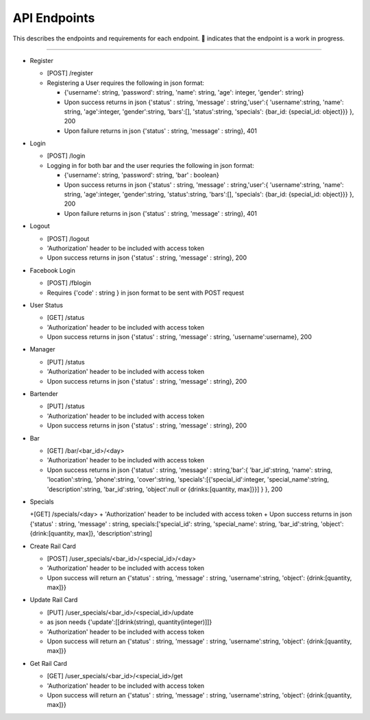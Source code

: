 API Endpoints
=====================

This describes the endpoints and requirements for each endpoint.  |WIP| indicates that the endpoint is a work in progress.


---------------------

+ Register

  + [POST] /register
  + Registering a User requires the following in json format:

    + {'username': string, 'password': string, 'name': string, 'age': integer, 'gender': string}
    + Upon success returns in json {'status' : string, 'message' : string,'user':{ 'username':string, 'name': string, 'age':integer, 'gender':string, 'bars':[], 'status':string, 'specials': {bar_id: {special_id: object}}} }, 200
    + Upon failure returns in json {'status' : string, 'message' : string}, 401

+ Login

  + [POST] /login
  + Logging in for both bar and the user requries the following in json format:

    + {'username': string, 'password': string, 'bar' : boolean}
    + Upon success returns in json {'status' : string, 'message' : string,'user':{ 'username':string, 'name': string, 'age':integer, 'gender':string, 'status':string, 'bars':[], 'specials': {bar_id: {special_id: object}}} }, 200
    + Upon failure returns in json {'status' : string, 'message' : string}, 401

+ Logout

  + [POST] /logout
  + 'Authorization' header to be included with access token
  + Upon success returns in json {'status' : string, 'message' : string}, 200

+ Facebook Login

  + [POST] /fblogin
  + Requires {'code' : string } in json format to be sent with POST request

+ User Status

  + [GET] /status
  + 'Authorization' header to be included with access token
  + Upon success returns in json {'status' : string, 'message' : string, 'username':username}, 200

+ Manager

  + [PUT] /status
  + 'Authorization' header to be included with access token
  + Upon success returns in json {'status' : string, 'message' : string}, 200

+ Bartender

  + [PUT] /status
  + 'Authorization' header to be included with access token
  + Upon success returns in json {'status' : string, 'message' : string}, 200

+ Bar

  + [GET] /bar/<bar_id>/<day>
  + 'Authorization' header to be included with access token
  + Upon success returns in json {'status' : string, 'message' : string,'bar':{ 'bar_id':string, 'name': string, 'location':string, 'phone':string, 'cover':string, 'specials':[{'special_id':integer, 'special_name':string, 'description':string, 'bar_id':string, 'object':null or {drinks:[quantity, max]}}] } }, 200

+ Specials

  +[GET] /specials/<day>
  + 'Authorization' header to be included with access token
  + Upon success returns in json {'status' : string, 'message' : string, specials:['special_id': string, 'special_name': string, 'bar_id':string, 'object':{drink:[quantity, max]}, 'description':string]

+ Create Rail Card

  + [POST] /user_specials/<bar_id>/<special_id>/<day>
  + 'Authorization' header to be included with access token
  +  Upon success will return an {'status' : string, 'message' : string, 'username':string, 'object': {drink:[quantity, max]}}

+ Update Rail Card

  + [PUT] /user_specials/<bar_id>/<special_id>/update
  + as json needs {'update':[[drink(string), quantity(integer)]]}
  + 'Authorization' header to be included with access token
  +  Upon success will return an {'status' : string, 'message' : string, 'username':string, 'object': {drink:[quantity, max]}}

+ Get Rail Card

  + [GET] /user_specials/<bar_id>/<special_id>/get
  + 'Authorization' header to be included with access token
  +  Upon success will return an {'status' : string, 'message' : string, 'username':string, 'object': {drink:[quantity, max]}}



.. |check| unicode:: U+2713
.. |WIP| unicode:: U+1F680
.. |x| unicode:: U+2717

